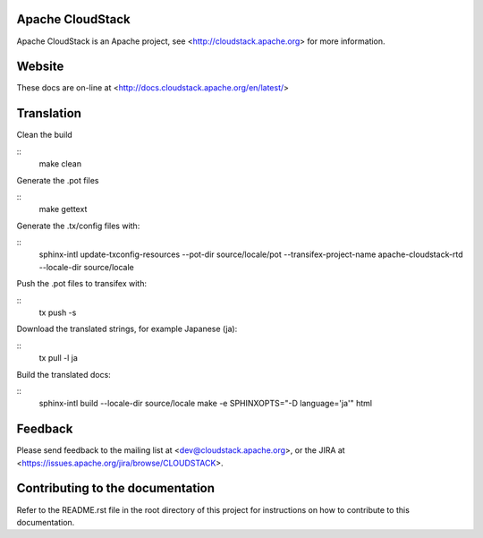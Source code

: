 .. Licensed to the Apache Software Foundation (ASF) under one
   or more contributor license agreements.  See the NOTICE file
   distributed with this work for additional information#
   regarding copyright ownership.  The ASF licenses this file
   to you under the Apache License, Version 2.0 (the
   "License"); you may not use this file except in compliance
   with the License.  You may obtain a copy of the License at
   http://www.apache.org/licenses/LICENSE-2.0
   Unless required by applicable law or agreed to in writing,
   software distributed under the License is distributed on an
   "AS IS" BASIS, WITHOUT WARRANTIES OR CONDITIONS OF ANY
   KIND, either express or implied.  See the License for the
   specific language governing permissions and limitations
   under the License.


Apache CloudStack
=================

Apache CloudStack is an Apache project, see <http://cloudstack.apache.org> for
more information.


Website
=======

These docs are on-line at <http://docs.cloudstack.apache.org/en/latest/>


Translation
===========

Clean the build

::
   make clean

Generate the .pot files

::
   make gettext

Generate the .tx/config files with:

::
   sphinx-intl update-txconfig-resources --pot-dir source/locale/pot --transifex-project-name apache-cloudstack-rtd --locale-dir source/locale

Push the .pot files to transifex with:

::
   tx push -s

Download the translated strings, for example Japanese (ja):

::
   tx pull -l ja

Build the translated docs:

::
   sphinx-intl build --locale-dir source/locale
   make -e SPHINXOPTS="-D language='ja'" html


Feedback
========

Please send feedback to the mailing list at <dev@cloudstack.apache.org>,
or the JIRA at <https://issues.apache.org/jira/browse/CLOUDSTACK>.


Contributing to the documentation
=================================

Refer to the README.rst file in the root directory of this project for instructions on how to contribute to this documentation.
